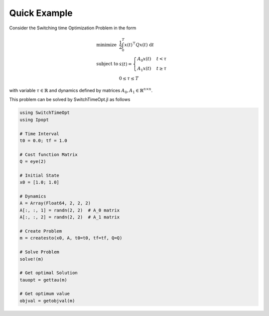 ================================
Quick Example
================================

Consider the Switching time Optimization Problem in the form


.. math::
  \begin{array}{ll}
    \mbox{minimize} & \frac{1}{2}\int_0^{T} x(t)^\top Q x(t)\; \mathrm{d}t \\
    \mbox{subject to} & \dot{x}(t) = \begin{cases}
    A_0 x(t) & t< \tau\\
    A_1 x(t) & t\geq \tau
    \end{cases}\\
    & 0\leq \tau \leq T
  \end{array}

with variable :math:`\tau\in \mathbb{R}` and dynamics defined by matrices :math:`A_0,A_1\in \mathbb{R}^{n\times n}`.


This problem can be solved by SwitchTimeOpt.jl as follows


.. code-block:: julia

  using SwitchTimeOpt
  using Ipopt

  # Time Interval
  t0 = 0.0; tf = 1.0

  # Cost function Matrix
  Q = eye(2)

  # Initial State
  x0 = [1.0; 1.0]

  # Dynamics
  A = Array(Float64, 2, 2, 2)
  A[:, :, 1] = randn(2, 2)  # A_0 matrix
  A[:, :, 2] = randn(2, 2)  # A_1 matrix

  # Create Problem
  m = createsto(x0, A, t0=t0, tf=tf, Q=Q)

  # Solve Problem
  solve!(m)

  # Get optimal Solution
  tauopt = gettau(m)

  # Get optimum value
  objval = getobjval(m)
